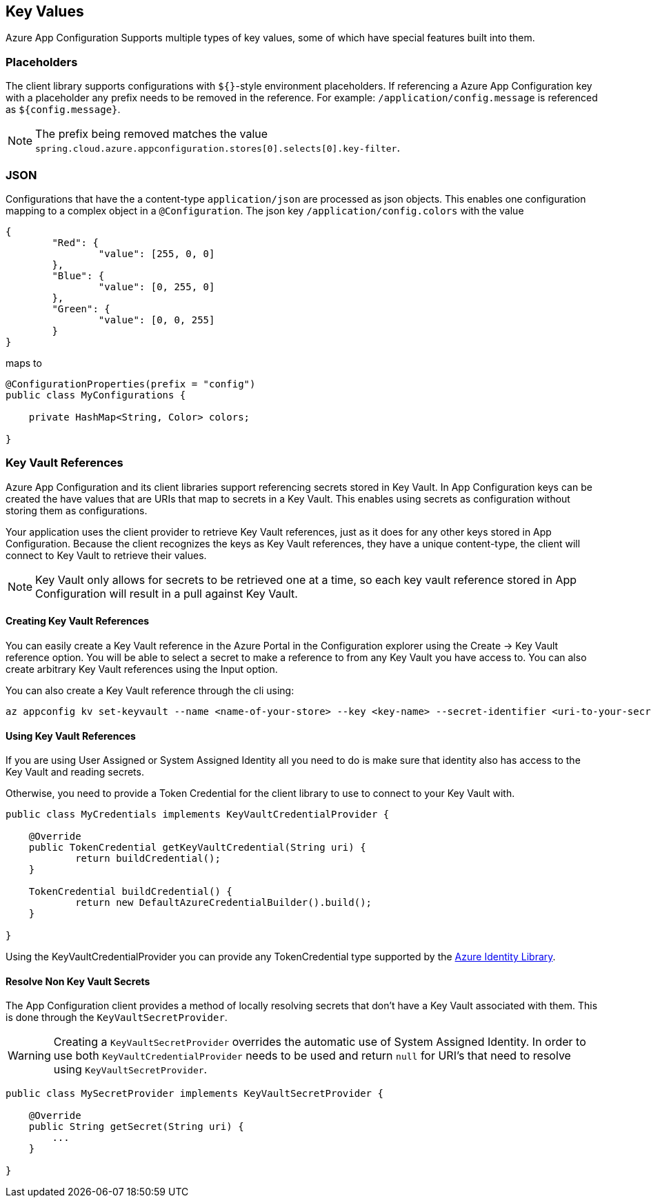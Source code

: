 == Key Values

Azure App Configuration Supports multiple types of key values, some of which have special features built into them.

=== Placeholders

The client library supports configurations with `${}`-style environment placeholders. If referencing a Azure App Configuration key with a placeholder any prefix needs to be removed in the reference. For example: `/application/config.message` is referenced as `${config.message}`.

NOTE: The prefix being removed matches the value `spring.cloud.azure.appconfiguration.stores[0].selects[0].key-filter`.

=== JSON

Configurations that have the a content-type `application/json` are processed as json objects. This enables one configuration mapping to a complex object in a `@Configuration`. The json key `/application/config.colors` with the value

[source,json,indent=0]
----
{
	"Red": {
		"value": [255, 0, 0]
	},
	"Blue": {
		"value": [0, 255, 0]
	},
	"Green": {
		"value": [0, 0, 255]
	}
}
----

maps to

[source,java,indent=0]
----
@ConfigurationProperties(prefix = "config")
public class MyConfigurations {

    private HashMap<String, Color> colors;

}
----

=== Key Vault References

Azure App Configuration and its client libraries support referencing secrets stored in Key Vault. In App Configuration keys can be created the have values that are URIs that map to secrets in a Key Vault. This enables using secrets as configuration without storing them as configurations.

Your application uses the client provider to retrieve Key Vault references, just as it does for any other keys stored in App Configuration. Because the client recognizes the keys as Key Vault references, they have a unique content-type, the client will connect to Key Vault to retrieve their values.

NOTE: Key Vault only allows for secrets to be retrieved one at a time, so each key vault reference stored in App Configuration will result in a pull against Key Vault.

==== Creating Key Vault References

You can easily create a Key Vault reference in the Azure Portal in the Configuration explorer using the Create -> Key Vault reference option. You will be able to select a secret to make a reference to from any Key Vault you have access to. You can also create arbitrary Key Vault references using the Input option.

You can also create a Key Vault reference through the cli using:

[source,azurecli,indent=0]
----
az appconfig kv set-keyvault --name <name-of-your-store> --key <key-name> --secret-identifier <uri-to-your-secret>
----

==== Using Key Vault References

If you are using User Assigned or System Assigned Identity all you need to do is make sure that identity also has access to the Key Vault and reading secrets.

Otherwise, you need to provide a Token Credential for the client library to use to connect to your Key Vault with.

[source,java,indent=0]
----
public class MyCredentials implements KeyVaultCredentialProvider {

    @Override
    public TokenCredential getKeyVaultCredential(String uri) {
            return buildCredential();
    }

    TokenCredential buildCredential() {
            return new DefaultAzureCredentialBuilder().build();
    }

}
----

Using the KeyVaultCredentialProvider you can provide any TokenCredential type supported by the link:https://github.com/Azure/azure-sdk-for-java/tree/main/sdk/identity/azure-identity#credential-classes[Azure Identity Library].

==== Resolve Non Key Vault Secrets

The App Configuration client provides a method of locally resolving secrets that don't have a Key Vault associated with them. This is done through the `KeyVaultSecretProvider`.

WARNING: Creating a `KeyVaultSecretProvider` overrides the automatic use of System Assigned Identity. In order to use both `KeyVaultCredentialProvider` needs to be used and return `null` for URI's that need to resolve using `KeyVaultSecretProvider`.

[source,java,indent=0]
----
public class MySecretProvider implements KeyVaultSecretProvider {

    @Override
    public String getSecret(String uri) {
        ...
    }

}
----